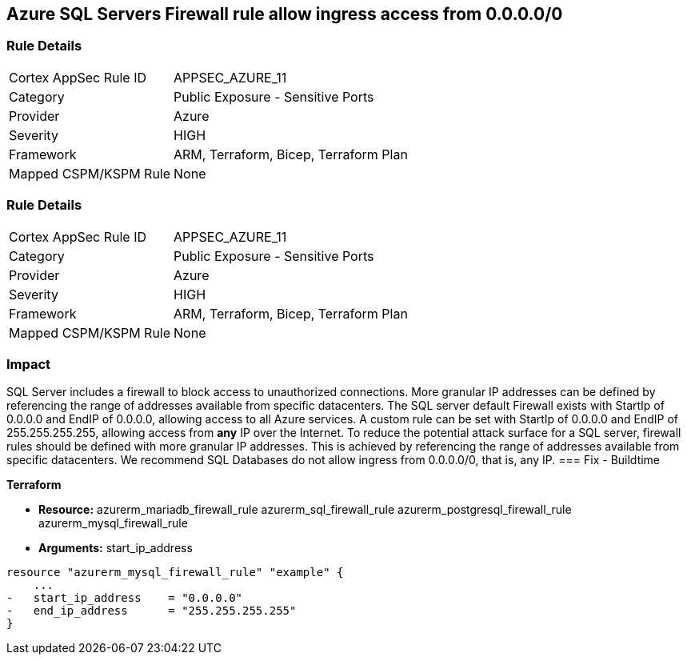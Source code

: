 == Azure SQL Servers Firewall rule allow ingress access from 0.0.0.0/0
// Azure SQL Servers Firewall rule allow ingress access from IP address 0.0.0.0/0


=== Rule Details

[cols="1,2"]
|===
|Cortex AppSec Rule ID |APPSEC_AZURE_11
|Category |Public Exposure - Sensitive Ports
|Provider |Azure
|Severity |HIGH
|Framework |ARM, Terraform, Bicep, Terraform Plan
|Mapped CSPM/KSPM Rule |None
|===


=== Rule Details

[cols="1,2"]
|===
|Cortex AppSec Rule ID |APPSEC_AZURE_11
|Category |Public Exposure - Sensitive Ports
|Provider |Azure
|Severity |HIGH
|Framework |ARM, Terraform, Bicep, Terraform Plan
|Mapped CSPM/KSPM Rule |None
|===


=== Impact
SQL Server includes a firewall to block access to unauthorized connections.
More granular IP addresses can be defined by referencing the range of addresses available from specific datacenters.
The SQL server default Firewall exists with StartIp of 0.0.0.0 and EndIP of 0.0.0.0, allowing access to all Azure services.
A custom rule can be set with StartIp of 0.0.0.0 and EndIP of 255.255.255.255, allowing access from *any* IP over the Internet.
To reduce the potential attack surface for a SQL server, firewall rules should be defined with more granular IP addresses.
This is achieved by referencing the range of addresses available from specific datacenters.
We recommend SQL Databases do not allow ingress from 0.0.0.0/0, that is, any IP.
=== Fix - Buildtime


*Terraform* 


* *Resource:*  azurerm_mariadb_firewall_rule azurerm_sql_firewall_rule azurerm_postgresql_firewall_rule azurerm_mysql_firewall_rule
* *Arguments:* start_ip_address


[source,go]
----
resource "azurerm_mysql_firewall_rule" "example" {
    ...
-   start_ip_address    = "0.0.0.0"
-   end_ip_address      = "255.255.255.255"
}
----
